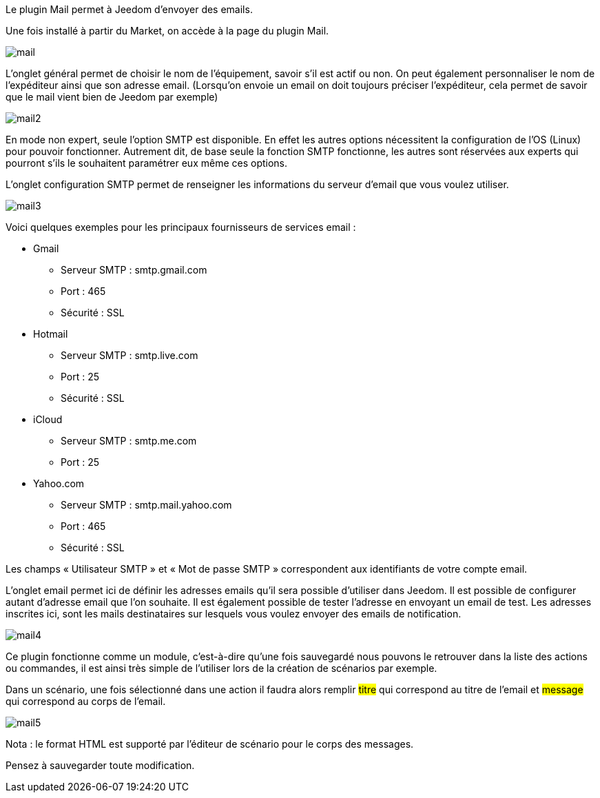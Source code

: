 Le plugin Mail permet à Jeedom d’envoyer des emails.

Une fois installé à partir du Market, on accède à la page du plugin Mail.

image::../images/mail.JPG[]

L'onglet général permet de choisir le nom de l'équipement, savoir s'il est actif ou non. On peut également personnaliser le nom de l’expéditeur ainsi que son adresse email. (Lorsqu'on envoie un email on doit toujours préciser l'expéditeur, cela permet de savoir que le mail vient bien de Jeedom par exemple)

image::../images/mail2.jpg[]

En mode non expert, seule l'option SMTP est disponible. En effet les autres options nécessitent la configuration de l'OS (Linux) pour pouvoir fonctionner. Autrement dit, de base seule la fonction SMTP fonctionne, les autres sont réservées aux experts qui pourront s'ils le souhaitent paramétrer eux même ces options.

L’onglet configuration SMTP permet de renseigner les informations du serveur d’email que vous voulez utiliser.

image::../images/mail3.jpg[]

Voici quelques exemples pour les principaux fournisseurs de services email :

- Gmail
* Serveur SMTP : smtp.gmail.com
* Port : 465
* Sécurité : SSL
- Hotmail
* Serveur SMTP : smtp.live.com
* Port : 25
* Sécurité : SSL
- iCloud
* Serveur SMTP : smtp.me.com
* Port : 25
- Yahoo.com
* Serveur SMTP : smtp.mail.yahoo.com
* Port : 465
* Sécurité : SSL
 
Les champs « Utilisateur SMTP » et « Mot de passe SMTP » correspondent aux identifiants de votre compte email.

L'onglet email permet ici de définir les adresses emails qu’il sera possible d’utiliser dans Jeedom. Il est possible de configurer autant d’adresse email que l'on souhaite. Il est également possible de tester l’adresse en envoyant un email de test. Les adresses inscrites ici, sont les mails destinataires sur lesquels vous voulez envoyer des emails de notification.

image::../images/mail4.jpg[]

Ce plugin fonctionne comme un module, c’est-à-dire qu’une fois sauvegardé nous pouvons le retrouver dans la liste des actions ou commandes, il est ainsi très simple de l’utiliser lors de la création de scénarios par exemple.

Dans un scénario, une fois sélectionné dans une action il faudra alors remplir #titre# qui correspond au titre de l’email et #message# qui correspond au corps de l’email.

image::../images/mail5.jpg[]

Nota : le format HTML est supporté par l’éditeur de scénario pour le corps des messages.

Pensez à sauvegarder toute modification.
